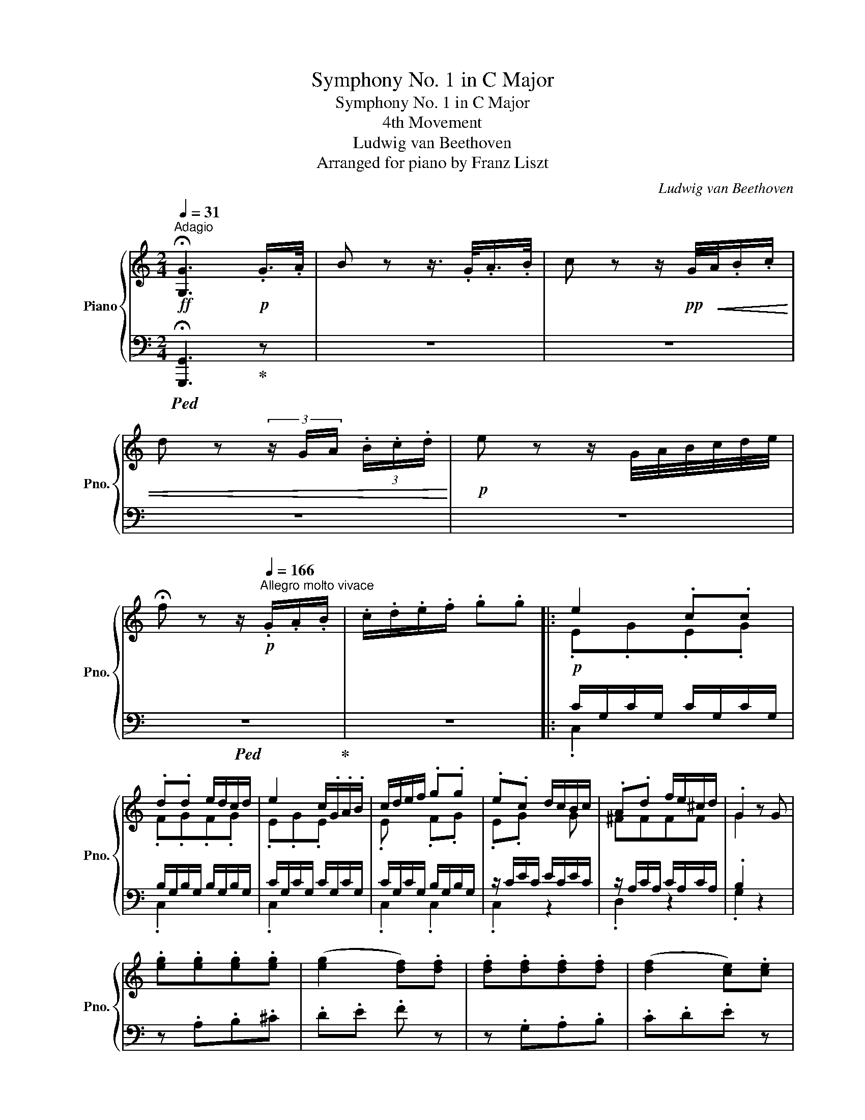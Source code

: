 X:1
T:Symphony No. 1 in C Major
T:Symphony No. 1 in C Major
T:4th Movement
T:Ludwig van Beethoven
T:Arranged for piano by Franz Liszt
C:Ludwig van Beethoven
Z:Arranged for piano by Franz Liszt
%%score { ( 1 3 ) | ( 2 4 ) }
L:1/8
Q:1/4=31
M:2/4
K:C
V:1 treble nm="Piano" snm="Pno."
V:3 treble 
V:2 bass 
V:4 bass 
V:1
!ff!"^Adagio" !fermata![G,G]3!p! .G/>.A/ | B z z3/4 .G/<.A/.B/4 | c z z/!pp! G/4!<(!A/4.B/.c/ | %3
 d z (3z/ G/A/ (3.B/.c/.d/!<)! |!p! e z z/ G/4A/4B/4c/4d/4e/4 | %5
 !fermata!f z z/[Q:1/4=166]"^Allegro molto vivace"!p! .G/.A/.B/ | .c/.d/.e/.f/ .g.g |: e2 .c.c | %8
 .d.d e/d/c/d/ | e2 c/.G/.A/.B/ | c/d/e/f/ .g.g | .e.c d/c/B/c/ | .A.d f/e/^c/d/ | .G2 z G | %14
 .[eg].[eg].[eg].[eg] | ([eg]2 [df]).[df] | .[df].[df].[df].[df] | ([df]2 [ce]).[ce] | %18
 .[ce].[Ece].[Ece].[Ece] | .[Fcd] z .[Acf] z | .[EGc] z .[DFB] z | .[Ec] z z2 | %22
 z"_cresc." .[Aa].[Bb].[^c^c'] | .[dd'].[ee'].[ff'] z | z .[Gg].[Aa].[Bb] | %25
 .[cc'].[dd'].[ee']!ff! .[ec'e'] | .[ec'e'].[Ece].[Ece].[Ece] | .[Dcd] z .[Aca] z | %28
 .[EGc] z .[DGB] z |!f! [CEGc]4 | [DGBd]4 | [Ece]!f! [cc'][cc'][cc'] | %32
 ([cc']/b/).a/.g/ ([Gg]/f/).e/.d/ |!f! g3 e | [Ff][Dd][B,B]G | [CEc] .[cc'].[cc'].[cc'] | %36
 ([cc']/b/).a/.g/ ([Bg]/f/).e/.d/ | [ce]2 [cec']2-!f! | [cec']c'/b/ a/g/^f/e/ | .[cd]2 [Bdb]2-!f! | %40
 [Bdb]b/a/ ^g/=f/e/d/ | .c a/=g/ ^f/e/d/c/ | .B g/^f/ e/d/c/B/ | .A e/!f!d/ c/B/A/^G/ | %44
 .A e/d/ ^c/B/A/=G/ |!mf! ^F/d/[FA]/d/ [FA]/d/[FA]/d/ | [^FA]/d/[FA]/d/ [FA]/d/[FA]/d/ | %47
 [GB]/d/[GB]/d/ [GB]/d/[GB]/d/ | [GB]/d/[GB]/d/ [GB]/d/[GB]/d/ | %49
 [^FA] [d^fa]/d'/ [dfa]/d'/[dfa]/d'/ | !//-![d^fa]2 d'2 | !//-![dgb]2 d'2 | !//-![dgb]2 d'2 | %53
 [d^fad']!>(! ^c/c/ d/d/c/c/ | d/d/^c/c/ d/d/c/c/!>)! |!p! d3 g | ^ff z a | gg z b | a^fdc | %59
 Bd z g | g^f z a | ag z b | a^fdc | Bdd[Gg] |"_cresc." [Gg][^F^f][Ff][Aa] | [Aa][Gg][Gg][Bb] | %66
 [Bb][Aa][Aa][cc'] | [cc'][Bb][Bb][dd'] | [dd'][cc'][cc'][ee'] |!f! [f^gb=f']4 | [^GBf^g]4 | %71
 [Aea]4 | [^Ae^a]4 |!mf! [B^d]/b/[Bd]/b/ [cd]/c'/[cd]/c'/ | [c^d]/c'/[cd]/c'/ [c=d]/c'/[cd]/c'/ | %75
 [Bd]/b/[Bd]/b/ [Ac]/a/[Ac]/a/ | [GB]/g/[GB]/g/ [^Fd]/^f/[Fd]/f/ | .[Gdg] [dbd']2!ff! [dbd'] | %78
 .[Bgb] [EGce]2!ff! [EGce] |!ff! [DGBd] [dbd']2!ff! [dbd'] | .[Bgb] [^FAc^f]2!ff! [FAcf] | %81
 .[GBg] [dbd']2!ff! [dbd'] | .[Bgb] [EGce]2!ff! [EGce] |!ff! [DGBd] [dbd']2!ff! [dbd'] | %84
 .[Bgb] [^FAc^f]2!ff! [FAcf] |!mf! [Bg]/G/[Bg]/G/ [Bg]/G/[Bg]/G/ | !//-![Bg]2 G2 | %87
 !//-!!^![cg]2 G2 | !//-![cg]2 G2 | !//-!!^![dg]2 G2 | !//-![dg]2 G2 | !//-!!^![eg]2 G2 | %92
 !//-![eg]2 G2 | !^![fg]/G/[fg]/G/ [fg]/G/[eg]/G/ |1 !^![fg]/G/[fg]/G/ [fg]/G/[eg]/G/ | %95
 [fg]/!p!G/g/G/ z/!p! .G/.A/.B/ | .c/.d/.e/.f/ .[Gg].[Gg] :|2 %97
!ff! !^![fg]/G/[fg]/G/ [fg]/G/[eg]/G/ || [fg]/!p!G/g/G/ z/!p! .G/.A/.B/ | .c/.d/.e/.f/ .g.g | %100
!p! g3 ^f | g3 ^f | g2 z/ .A/.=B/.^c/ | .d/.e/.=f/.g/ .a.a | a3 ^g | a3 ^g | a2 z/!p! .A/.B/.^c/ | %107
 .d/.e/.f/.g/ .a.a |!pp! .a2 z/ .A/._B/.c/ | .d/._e/.f/.g/ .a.a |!ff! [_Bd_b]4 | [Fdf]2 .[D_Bd]2 | %112
 .[_EA_e]2 .[EAc]2 | .[_EA]2 .[A,CE]2 | .[df_bd']2 [_Bd]/b/[Bd]/b/ | %115
 [Fd]/f/[Fd]/f/ [D_B]/d/[DB]/d/ | [_EA]/_e/[EA]/e/ [EA]/c/[EA]/c/ | %117
 [C_E]/A/[CE]/A/ [A,C]/E/[A,C]/E/ | .[_B,D]!p! .[DF].[DF].[DF] | z ._B.B.B | _B2 A x | z .c.c.c | %122
 c_B.d.d | dcc_B | [FA]2 z/ .F/.G/.A/ | ._B/.c/.d/.e/ .f.f | g2 z/ .G/.A/._B/ | .c/.d/.e/.f/ .g.g | %128
 a2 z/ .A,/._B,/.C/ | .D/.E/.F/.G/ .A a/g/ | f/e/d/c/ _B x | x2 x _b/a/ | g/f/e/d/ .^c x | %133
 z e'/d'/ ^c'/b/a/g/ | .^f x x2 | .[A=c] a/g/ ^f/e/d/c/ | .[=FB] G/A/ B/c/d/e/ | %137
 .[Gdf] d'/c'/ b/a/g/f/ | .[Gce] C/D/ E/F/G/A/ | .[CG_B] g/f/ e/d/c/_B/ | %140
!p! .A"_cresc." a/g/ f/e/d/^c/ | .da/g/ f/e/d/=c/ |!f! B/g/[GBd]/g/ [GBd]/g/[GBd]/g/ | %143
 !//-![GBd]2 g2 | [Gce]/g/[Gce]/g/ [ce]/g/[ce]/g/ | !//-![Gce]2 g2 | !//-![Bd]2 [gb]2 | %147
 !//-![Bd]2 [gb]2 | !//-![c_e]2 [gc']2 | !//-![c_e]2 [gc']2 | [Bdb]2- [Bdb]/!ff!G/A/B/ | %151
 c/d/e/^f/ .[Gg].[Gg] | [Gg]2- [Gg]/!ff!B/c/d/ | e/^f/g/a/ .[Bgb].[Bgb] | %154
 [B-gb-]2 [Bb]/!ff!d/e/^f/ | g/a/b/c'/ .[dgd'].[dgd'] | [dgd']2- [dgd']/!ff!=f/g/a/ | %157
 b/c'/d'/e'/ .[ff'].[ff'] | [ff']2 [fd'f']2 | .[DGB]2 .[dbd']2 | .[D=Fd]2 .[fd'f']2 | %161
 .[DGB]2 .[dbd']2 |!ff! .[fd'f'].[e^c'e'].[fd'f'].[ec'e'] | .[fd'f'].[e^c'e'].[fd'f'].[ec'e'] | %164
!p! [fd'f'] z z/ .G/.A/.B/ | .c/.d/.e/.f/ .g.g |!p! .e2 .c.c | .d.d e/d/c/d/ | e2 c/G/A/B/ | %169
 c/d/e/f/ .g.g | .e.c d/c/B/c/ | .A.d e/d/^c/d/ | .G2 z!p! G | .[eg].[eg].[eg].[eg] | %174
 [eg]2 [df].[df] | .[df].[df].[df].[df] | [df]2 [ce].[ce] | .[ce].[Ece].[Ece].[Ece] | %178
 .[Fcd] z .[Acf] z | .[EGc] z .[DFB] z | .[CEc] z z2 | z"_cresc." [Aa][Bb][^c^c'] | %182
 .[dd'][ee'] [ff'] z | z .[Gg].[Aa].[Bb] | .[cc'].[dd'].[ee']!f! .[cac'] | %185
 .[cac'].[cac'].[cac'].[cac'] | !>![cac']2 .[_Bg_b].[Bgb] | .[_Bg_b].[Bgb].[Bgb].[Bgb] | %188
 [_Bg_b]2 .[Afa].[Afa] | .[Afa].[Acfa].[Acfa].[Acfa] | .[Gdg] d'/c'/ _b/a/g/^f/ | %191
 .[Gdg] d'/c'/ =b/a/g/=f/ | [EGce]!>(! B/B/ c/c/B/B/ | c/c/B/B/ c/c/B/B/!>)! |!p! c3 (f | %195
 e).e z (g | .f).f z (a | .g).e.c._B | (Ac) z .f | (fe) z .g | (gf) z .a | ([Aa][Gg]) ([Gg][Ff]) | %202
 ([Ee][Gg]) z .[cc'] | ([cc'][Bb]) z .[dd'] | ([dd'][cc']) z ([ee'] | [dd']).[Bb].[Gg].[Fdf] | %206
 ([Ee]"_cresc."[Gg]).[Gg].[cc'] | ([cc'][Bb]).[Bb].[dd'] | ([dd'][cc']).[cc'].[Ee] | %209
 ([Ee][Dd]).[Dd].[Ff] | ([Ff][Ee]).[Ee].[Gg] | ([Gg][Ff]).[Ff].[Aa] |!f! [_B^c_b]4 | [E_B^c]4 | %214
 [DAd]4 | [^DA^d]4 |!f! [E^G]/e/[EG]/e/!ff! [FGB]/f/[FGB]/f/ | %217
 [F^GB]/f/[FGB]/f/ [F=GB]/f/[FGB]/f/ | [EG]/[ce]/[EG]/[ce]/ [FA]/d/[FA]/d/ | %219
 [EG]/e/[EG]/e/ [DF]/B/[DF]/B/ | .[CEc] [eg]2!ff! [eg] | .[ce] [Acfa]2!ff! [Acfa] | %222
 .[Gceg] [ge'g']2!ff! [ge'g'] | .[ec'e'] [Bdgb]2!ff! [Bdgb] | .[cec'] [eg]2!ff! [eg] | %225
 .[ce] [Acfa]2!ff! .[Acfa] | .[Gceg] [ge'g']2!ff! [ge'g'] | .[ec'e'] [Bdgb]2!ff! [Bdgb] | %228
!ff! .[cec']2 z/ C/D/E/ | F/G/A/B/ .c.[Cc] | [CDcd]2- [CDcd]/!ff!D/E/F/ | G/A/B/c/ .d.[Dcd] | %232
 [Ece]2- [Ece]/!ff!E/F/G/ | A/_B/c/d/ .e.[Ece] | [Fcf]7/2!ff! [Fcf]/ | [^Fc_e^f]7/2!ff! [Fcef]/ | %236
 .[Gc_eg]2 [Acea]2- | !fermata![Acea]4 |!ff! .[Bdgb]2 [d=fgd']2- | !fermata![d=fgd']3 z | %240
 z2 z!p! G/A/ | B/c/d/e/ .f g/a/ | b/c'/d'/e'/ .f'!pp! G/A/ | B/c/d/e/ .f G/A/ | %244
 B/c/d/e/ .f/ .g/.a/.b/ | .c'/.d'/.e'/.f'/ .[gg'].[gg'] |!p! [ee']2 .[cc'].[cc'] | %247
!<(! .[dd'].[dd'] e'/d'/c'/d'/!<)! |!f! [ee']2 c'/ .G/.A/.B/ | .c/.d/.e/.f/ .[Gg].[Gg] | %250
 .[Ee].[Ec] d/c/B/c/ | .A.d e/d/^c/d/ | .[B,G]2 z!p! [Gg] | .[eg].[eg].[eg].[eg] | %254
 [eg]2 .[df].[df] | .[df].[df].[df].[df] | [df]2 .[ce].[Gce] | .[Gce].[Gce].[Gce].[Gce] | %258
 .[Acd] z .[Acf] z | .[Gce] z .[FBd] z | .[Ec]!ff! E/e/G/g/c/c'/ | %261
 [eg]/e'/!f![eg]/e'/ [eg]/e'/[eg]/e'/ | [eg]/e'/[eg]/e'/ [df]/d'/[df]/d'/ | !//-![df]2 d'2 | %264
 [df]/d'/[df]/d'/ [ce]/c'/[ce]/c'/ | !//-![ce]2 c'2 | !//-![cda]2 c'2 | %267
 [ce]/c'/[ce]/c'/ [Bd]/b/[Bd]/b/ |!ff! [cec']2 [Gc]>[Gc] | [Bd]2!ff! [Gc] z | %270
!f! [EGce]2 [ce]>[ce] | [Bf]2!f! [ce] z |!p! [ce]/[df]/[eg]/[fa]/ [gb]/[ac']/[bd']/[c'e']/ | %273
 .[d'f'] z .[df]2 | .[bd']2 .[Bd]2 | .[c'e']2 .[ce]/!p! C/D/E/ | F/G/A/B/ .c/ c/d/e/ | %277
 f/g/a/b/ .c'/ [CE]/[DF]/[EG]/ | [FA]/[GB]/[Ac]/[Bd]/ .[ce]/ [ce]/[df]/[eg]/ | %279
 [fa]/[gb]/[ac']/[bd']/ .[c'e'] z | [Ece]2 [Ece]>[Ece] | .[Fdf]2!p! .[fd'f']2 | z2 .[dbd']2 | %283
 z2 c/e/[df]/[eg]/ | [fa]/[gb]/[ac']/[bd']/ z2 |"_cresc." .[fd'f']2 .[fd'f']2 | z2 .[dbd']2 | %287
 z2 (3[Ece][Fdf][Geg] | (3[Afa][Bgb][cac'] .[dbd'].[ec'e'] | %289
!ff! [db]/d'/[db]/d'/ [db]/d'/[db]/d'/ | [Bg]/b/[Bg]/b/ [Bg]/b/[Bg]/b/ | %291
 [cc']2!ff! (3[Cc][Ee][Gg] | (3[Gg][Aa][Bb] .[cc'].[cc'] | [ee']2!ff! (3[Ee][Gg][Aa] | %294
 (3[Bb][cc'][dd'] [ee'][ee'] |!ff! !//-!g2 g'2 | e/e'/e/e'/ c/c'/c/c'/ | G/g/G/g/ E/e/E/e/ | %298
 C/c/C/c/ G,/G/G,/G/ | !>!C2 z2 | !>![Bdgb]2 z2 | !>![cegc']2 z2 | !>![B,DGB]2 z2 | !>![CEGc]2 z2 | %304
 !>![cegc']2 z2 | !>!C2 z2 | z4 |] %307
V:2
!ped! !fermata![G,,,G,,]3!ped-up! z | z4 | z4 | z4 | z4 |!ped! z4!ped-up! | z4 |: %7
!p! C/G,/C/G,/ C/G,/C/G,/ | B,/G,/B,/G,/ B,/G,/B,/G,/ | C/G,/C/G,/ C/G,/C/G,/ | %10
 C/G,/C/G,/ B,/G,/B,/G,/ | z/ C/E/C/ E/C/E/C/ | z/ A,/C/A,/ C/A,/C/A,/ | .B,2 z2 | z .A,.B,.^C | %15
 .D.E .F z | z .G,.A,.B, | .C.D.E z | z .C,.D,.E, | .F,.E,.D,.F, | .G,.^F,.G,.G,, | %21
 .C,.G,.C .[EG] | .[EG].[EG].[EG].[EG] |{/D,} ([EG]2 [DF]).[DF] | .[DF].[DF].[DF].[DF] | %25
{/C,} ([DF]2 [CE]) .[CE] | .[CE] .[C,,C,].[D,,D,].[E,,E,] | .[F,,F,].[E,,E,].[D,,D,].[F,,F,] | %28
 .[G,,G,].[^F,,^F,].[G,,G,].[G,,,G,,] |!ped! [C,,C,] z!ff! C,/C,/C,/C,/!ped-up! | %30
!ped! G,, z G,,/G,,/G,,/G,,/!ped-up! |!ped! C,, z z2!ped-up! | z!f! .[G,,G,].[G,,G,].[G,,G,] | %33
!ped! [C,C] z!ff! C,/C,/C,/C,/!ped-up! |!ped! G,, z G,,/G,,/G,,/G,,/!ped-up! | %35
!ped! C,, z z2!ped-up! | z!f! .[G,D].[G,D].[G,D] | C,[CE]!ped! !>!A,,[A,CE] | %38
 [A,CE][A,CE][A,CE][A,CE]!ped-up! | !>!^F,,[^F,CD]!ped! !>!^G,,[^G,B,D] | %40
 [^G,B,D][G,B,D] E, z!ped-up! | A,, x D, x | G, x B,, x | .[C,C]2 z2 | .[^C,^C]2 z2 | %45
!f!!ped! [D,D] .[D,,D,].[^F,,^F,].[G,,G,]!ped-up! | %46
!ped! .[A,,A,].[B,,B,]!ped-up!!ped! [C,C]2-!ped-up! | %47
!ped! [C,C]!f!.[B,,B,] .[D,D].[B,,B,]!ped-up! |!ped! .[G,,G,].[G,,G,] .[B,,B,].[G,,G,]!ped-up! | %49
!ped! .[D,,D,].[D,,D,].[^F,,^F,].[G,,G,]!ped-up! | %50
!ped! .[A,,A,].[B,,B,]!ped-up!!ped! [C,C]2-!ped-up! |!ped! [C,C]!f!.[B,,B,].[D,D].[B,,B,] | %52
 .[G,,G,].[G,,G,].[B,,B,].[G,,G,]!ped-up! | [D,,D,] z z2 | z4 |!p! DDDD | DDDD | DDDD | DDDD | %59
 DDDD | DDDD | DDDD | DDDD | DDDD | DDDD | B,G,G,G, | CG,G,G, | DG,G,G, | EG,G,G, | %69
!ped! !>![D,,D,][^G,B,=F][G,B,=F][G,B,=F]!ped-up! | %70
!ped! !>![D,,D,]!f![F,^G,DF][F,G,DF][F,G,DF]!ped-up! | %71
!ped! !>![^C,,^C,]!f![E,A,^CE][E,A,CE][E,A,CE]!ped-up! | %72
!ped! !>![=C,,=C,]!f![E,=CE][E,CE][E,CE]!ped-up! | %73
 [B,,^F,B,][B,,F,B,]!ff!!ped! [A,,F,A,][A,,F,A,] | [A,,^F,A,][A,,F,A,]!ped-up! [A,,F,A,][A,,F,A,] | %75
 [G,,G,][G,,G,] [C,E,A,C][C,E,A,C] | [D,G,B,D][D,G,B,D] [D,A,C][D,A,C] | .[G,,B,] [B,D]2 [B,D] | %78
 .[G,B,]!ped! C,,/C,/C,,/C,/C,,/C,/!ped-up! | [D,,D,] [B,D]2 [B,D] | %80
 .[G,B,]!ped! [D,,D,]2 [D,,D,]!ped-up! | .[G,,G,] [B,D]2 [B,D] | %82
 .[G,B,]!ped! C,,/C,/C,,/C,/C,,/C,/!ped-up! | [D,,D,] [B,D]2 [B,D] | %84
 .[G,B,]!ped! [D,,D,]2 [D,,D,]!ped-up! |!ff!!ped! [G,,G,]2 z/ B,,/C,/D,/ | %86
 E,/^F,/G,/A,/!ped-up! .[G,B,].[G,B,] |!ped! [A,C]2!ff! A,,/C,/D,/E,/ | %88
 ^F,/G,/A,/B,/!ped-up! .[A,C].[A,C] |!ped! [B,D]2!ff! B,,/D,/E,/^F,/ | %90
 G,/A,/B,/C/!ped-up! .[B,D].[B,D] |!ped! [CE]2!ff! C,/E,/F,/G,/ | A,/B,/C/D/!ped-up! .[^CE].[CE] | %93
 [DF]3!ff! [^C,G,^C] |1 [D,G,D]3!ff! [^CE] | [DF]!p!.[=CE].[B,D].[A,C] | %96
 .[G,B,].[F,A,].[E,G,].[D,F,] :|2 [D,G,D]3!ff! [^C,G,^C] || [D,G,D]2 z2 | z4 |[K:treble] E3 ^D | %101
 E3 ^D | E2 z2 | z4 | [FA]3 [E^G] | [FA]3 [E^G] | [FA]2 z2 | z4 |[K:bass] [F,C_E]2 z2 | z4 | %110
!ped! [_B,,,_B,,]!f! [B,,F,]/_B,/[B,,F,]/B,/[B,,F,]/B,/ | !//-![_B,,F,]2 _B,2!ped-up! | %112
!ped! !//-!_B,,2 C2 |!ff! _B,,/C/B,,/C/ _B,,,/B,,/B,,,/B,,/!ped-up! | %114
!ped! _B,,,/_B,,/B,,,/B,,/ [B,,F,]/_B,/[B,,F,]/B,/!ped-up! |!ped! !//-![_B,,F,]2 _B,2!ped-up! | %116
!ped! !//-!_B,,2 C2!ped-up! |!ped! !//-!_B,,,2 _B,,2!ped-up! | .[_B,,,_B,,] z z/!p! .B,,/.C,/.D,/ | %119
 ._E,/.F,/.G,/.A,/ ._B,.B, | C2 z/ C,/D,/_E,/ | .F,/.G,/.A,/._B,/ .C.C | .D2 D2 | _E2 =E2 | %124
 [F,C]2 z2 | z4 | .[C,C]2 z2 | z2 z E | [F,F]2 .F/.F,/.G,/.A,/ | ._B,/.C/.D/.E/ .F[K:treble] [FA] | %130
 [G_B]2 z/[K:bass] .G,/.A,/._B,/ | .C/.D/.E/.F/ .G.G | [^CG] A,/B,/^C/[I:staff -1]D/E/F/ | %133
[I:staff +1] .^C,2 .A,,2 | .[D,D]2 .A,2 | .[^F,D]2 .D,2 | .[G,D]2!mp! .[D,D]2 | %137
 .[B,,B,]2 .[G,,G,]2 | .[C,C]2 .[G,,G,]2 | .[E,,E,]2 .[C,,C,]2 | .[F,,F,] [F,A,C][F,A,C][F,A,C] | %141
 [F,A,D][F,A,D][F,A,D][^F,A,D] |!f!!ped! [G,D] .[G,,G,].[B,,B,].[C,C] | %143
 .[D,D].[E,E]!ped-up! !>![F,F]2- |!ped! [F,F]!f![E,E].[G,G].[E,E] | %145
 .[C,C].[C,C].[E,E]!ped-up!.[C,C] |!ff!!ped! .[G,,G,].[G,,G,].[B,,B,].[C,C] | %147
 .[D,D].[_E,_E]!ped-up! [F,F]2- |!ped! [F,F]!ff!.[_E,_E].[G,G].[E,E] | %149
 .[C,C].[C,C].[_E,_E]!ped-up!.[C,C] | [G,,G,]2!ped! [G,,G,]2- | %151
 [G,,G,]2- [G,,G,]/!ff!G,,/A,,/B,,/!ped-up! | C,/D,/E,/^F,/ .[G,,G,].[G,,G,] | %153
 [G,,G,]2- [G,,G,]/!ff!B,,/C,/D,/ | E,/^F,/G,/A,/!ped! .[B,,G,B,].[B,,G,B,] | %155
 [B,,-G,B,-]2!ped-up! [B,,B,]/!ff!D,/E,/^F,/ | G,/A,/B,/C/!ped! .[D,G,D].[D,G,D]!ped-up! | %157
 [D,G,D][C,C][B,,B,][A,,A,] |!ff!!ped! [G,,G,][^F,,^F,][G,,G,][F,,F,] | %159
 [G,,G,][^F,,^F,][G,,G,][F,,F,] | [G,,G,][^F,,^F,][G,,G,][F,,F,] | %161
 [G,,G,][^F,,^F,][G,,G,][F,,F,]!ped-up! | [G,,G,] .[^CE].[DF].[CE] | .[DF].[^CE].[DF].[CE] | %164
 .[DF].[=CE].[B,D].[A,C] | .[G,B,].[F,A,].[E,G,].[D,F,] |!p! C/G,/C/G,/ C/G,/C/G,/ | %167
 B,/G,/B,/G,/ B,/G,/B,/G,/ | C/G,/C/G,/ C/G,/C/G,/ | C/G,/C/G,/ B,/G,/B,/G,/ | z/ C/E/C/ E/C/E/C/ | %171
 z/ A,/C/A,/ C/A,/C/A,/ | .B,2 z2 | z .A,.B,.^C | .D.E.F z | z .G,.A,.B, | .C.D.E z | z .C,.D,.E, | %178
 .F,.E,.D,.F, | .G,.^F,.G,.G,, | .C,.G,.C .[EG] | .[EG]"_cresc.".[EG].[EG].[EG] | %182
{/D,} [EG]2 .[DF].[DF] | .[DF].[DF].[DF].[DF] |{/C,} [DF]2 [CE] z | z .[D,D].[E,D].[^F,D] | D3 z | %187
 z .[C,C].[D,C].[E,C] | C3 z | z .[F,,F,].[G,,G,].[A,,A,] | %190
!ped! .[_B,,_B,] [B,D][B,D][B,D]!ped-up! | %191
!ped! .[=B,,=B,][K:treble] [=B,DFG][B,DFG][B,DFG]!ped-up! |[K:bass] [C,C] z z2 | z4 | CCCC | CCCC | %196
 CCCC | CCCC | CCCC | CCCC | CCCC | DD =B,B, | CG,G,G, | DG,G,G, | EG,G,G, | B,G,G,G, | CG,G,G, | %207
 DG,G,G, | ECC,C, | F,C,C,C, | G,C,C,C, | A,C,C,C, | %212
!ped! !>![G,,G,]!mf![G,_B,^C][G,B,C][G,B,C]!ped-up! | %213
!ped! !>![G,,G,]!mf![G,_B,^C][G,B,C][G,B,C]!ped-up! | %214
!ped! !>![^F,,^F,]!mf![F,A,][F,A,][F,A,]!ped-up! | %215
!ped! !>![=F,,=F,]!mf![F,A,][F,A,][F,A,]!ped-up! |!ped! [E,B,][E,,E,]!ped-up!!ped! [D,,D,][D,,D,] | %217
 [D,,D,][D,,D,]!ped-up!!ped![D,,D,][D,,D,]!ped-up! | %218
!ped! [C,,C,][C,,C,]!ped-up!!ped! !>![F,,F,]!>![F,,F,]!ped-up! | %219
!ped! !>![G,,G,]!>![G,,G,]!ped-up!!ped! !>![G,,,G,,]!>![G,,,G,,]!ped-up! | .[C,,C,] [EG]2 [EG] | %221
 .[CE]!ped! !>![F,,C,]/!>!F,/!>![F,,C,]/!>!F,/!>![F,,C,]/!>!F,/!ped-up! | .[G,,G,] [EG]2 [EG] | %223
 .[CE]!ped! !>!G,,/!>!G,/!>!G,,/!>!G,/!>!G,,/!>!G,/!ped-up! | .[C,,C,] [EG]2 [EG] | %225
 .[CE]!ped! !>![F,,C,]/!>!F,/!>![F,,C,]/!>!F,/!>![F,,C,]/!>!F,/!ped-up! | .[G,,G,] [EG]2 [EG] | %227
 .[CE]!ped! !>!G,,/!>!G,/!>!G,,/!>!G,/!>!G,,/!>!G,/!ped-up! |!ped! x2 z/ C,/D,/E,/!ped-up! | %229
 F,/G,/A,/B,/ .C .[C,,C,] |!ped! x2!ped-up! z/ D,/E,/F,/ | G,/A,/B,/C/ .D .[B,,,B,,] | %232
!ped! x2!ped-up! z/ E,/F,/G,/ | A,/_B,/C/D/ .E .[_B,,,_B,,] |!ped! !//-![A,,,C,,]2!ped-up! A,,2 | %235
!ped! !//-![_A,,,C,,]2 _A,,2!ped-up! | .[G,,,G,,]2!ped! [^F,,,C,,]/^F,,/[F,,,C,,]/F,,/-!ped-up! | %237
 !fermata![^F,,,C,,F,,]4 | .[=F,,=F,]2 [B,,,G,,]/B,,/[B,,,G,,]/B,,/ | %239
 !fermata![B,,,G,,B,,]3!p! G,/A,/ | B,/C/D/E/ .F z | z2 z!p! G,/A,/ | B,/C/D/E/ .F z | z4 | %244
 z2 z/[K:treble] .G/.A/.B/ | .c/.d/.e/.f/ z2 | %246
[K:bass]!ped! z/!pp! G,/[CE]/G,/ [CE]/G,/[CE]/G,/!ped-up! | %247
!p!!ped! z/!pp! G,/[B,F]/G,/ [B,F]/G,/[B,F]/G,/!ped-up! | %248
!mf!!ped! [C,G,]/C/[C,G,]/C/ [C,E,G,]/C/[C,E,G,]/C/!ped-up! | %249
 [C,E,G,]/C/[C,E,G,]/C/!ped-up!!ped! [C,F,G,]/B,/[C,F,G,]/B,/ |!ped! !//-![C,E,G,]2 C2!ped-up! | %251
!ped! !//-![D,^F,]2 C2!ped-up! |!f! .[G,,G,]2 z2 | z!p! .A,.B,.^C | .D.E .F2 | z .G,.A,.B, | %256
 .C.D .E2 | z .C,.D,.E, | .F,.E,.D,.F, | .G,.^F,.G,.G,, | .[C,C]2!ped! z2!ped-up! | %261
!ped! z!ff! .[A,,A,].[B,,B,].[^C,^C]!ped-up! |!ped! .[D,D].[E,E] [F,F]2!ped-up! | %263
!ped! z .[G,,G,].[A,,A,].[B,,B,]!ped-up! |!ped! .[C,C].[D,D] [E,E]2!ped-up! | %265
!ped! z .[C,,C,].[D,,D,].[E,,E,]!ped-up! |!ped! .[F,,F,].[E,,E,].[F,,F,].[D,,D,]!ped-up! | %267
 .[G,,G,].[^F,,^F,] .[G,,G,].[G,,G,] | .[C,,C,]2 [E,C]>[E,C] | [G,D]2 [E,C] z | %270
 [C,E,G,C]2 [CE]>[CE] | [G,D]2 [CE] z |!p! [CE]2 [CE]>[CE] | .[DF]2 z2 | .D2 z2 | .E2 z2 | %276
!p! [E,G,C]2 [E,G,C]>[E,G,C] | [G,B,D]2!p! .[E,G,C] z | [CE]2 [CE]>[CE] | %279
 [G,B,DF]2 .[CE]/!p! [C,E,]/[D,F,]/[E,G,]/ | [F,A,]/[G,B,]/[A,C]/[B,D]/ .C.C |!p! .D2 z2 | .D2 z2 | %283
 .E2 z[K:treble] B/[Ac]/ | [GB]/[FA]/[EG]/[DF]/ [CE][CE] |[K:bass] .[F,DF]2 .[DF]2 | %286
 .[G,,G,]2 .[G,D]2 |!ped! C,,/C,/C,,/C,/ C,,/C,/C,,/C,/!ped-up! | [C,,C,] [E,CE].[E,CE].[E,CE] | %289
!ped! !>![F,,F,] [F,DF]!ped-up![F,DF][F,DF] |!ped! [G,,G,] [G,D][G,D][G,D]!ped-up! | %291
!ped! [C,C]2 (3[C,,C,][E,,E,][F,,F,]!ped-up! | (3[G,,G,][A,,A,][B,,B,] .[C,C].[C,C] | %293
!ped! [E,E]2!ped-up! (3[E,,E,][G,,G,][A,,A,] | (3[B,,B,][C,C][D,D] [E,E][E,E] | %295
!ped! [G,G][G,G]!ped-up![G,G][G,G] | [E,E][E,E][C,C][C,C] | [G,,G,][G,,G,][E,,E,][E,,E,] | %298
 [C,,C,][C,,C,][G,,,G,,][G,,,G,,] | !>![C,,C,]2 z2 | !>![G,,B,,D,G,]2 z2 | !>![C,E,G,C]2 z2 | %302
 !>![G,,B,,D,G,]2 z2 | !>![C,,E,,G,,C,]2 z2 | !>![C,E,G,C]2 z2 | !>![C,,C,]2 z2 | z4 |] %307
V:3
 x4 | x4 | x4 | x4 | x4 | x4 | x4 |: .E.G.E.G | .F.G.F.G | .E.G.E x | .E x .F.G | .E.G x G | %12
 ^FFFF | G2 x2 | x4 | x4 | x4 | x4 | x4 | x4 | x4 | x4 | x4 | x4 | x4 | x4 | x4 | x4 | x4 | x4 | %30
 x4 | x4 | x4 | !arpeggio![Ec]4 | B2 x2 | x4 | x4 | x4 | x4 | x4 | x4 | B x A2 | A x G2 | E x x2 | %44
 E x x2 | x4 | x2 D2 | D2 x2 | D2 D2 | x4 | x4 | x4 | x4 | x4 | x4 | B4 | c4 | d3 B | A2 z A | %59
 B2 x B | c2 x c | d2 x B | A^F z A | B2 x B | c2 x c | d2 x d | e2 x e | =f2 x f | g2 x g | x4 | %70
 x4 | x4 | x4 | x4 | x4 | x4 | x4 | x4 | x4 | x4 | x4 | x4 | x4 | x4 | x4 | x4 | x4 | x4 | x4 | %89
 x4 | x4 | x4 | x4 | x4 |1 x4 | x4 | x4 :|2 x4 || x4 | x4 | [_B^c]4- | [Bc]4- | [Bc]2 x2 | x4 | %104
 d4- | d4- | d2 x2 | x4 | x4 | x4 | x4 | x4 | x4 | x4 | x4 | x4 | x4 | x4 | x4 | %119
 .[DF].[DF].[DF].[DF] | [_EF][EF][EF][EF] | [_EF]/ z/ [EF] [EF][EF] | FFFF | GGGG | x4 | %125
 x2 x d/c/ | _B/A/[I:staff +1]G/F/ =E[I:staff -1] x | x2 x c/_B/ | %128
 A/[I:staff +1]G/F/E/[I:staff -1] x2 | x4 | x2 z/ ._B,/.C/.D/ | .E/.F/.G/.A/ ._B x | x4 | %133
 [EG] x x2 | x D/E/ ^F/G/A/B/ | x4 | x4 | x4 | x4 | x4 | x4 | x4 | x4 | x4 | x4 | x4 | x4 | x4 | %148
 x4 | x4 | x4 | x4 | x4 | x4 | x4 | x4 | x4 | x4 | x4 | x4 | x4 | x4 | x4 | x4 | x4 | x2 .G.F | %166
 .E.G.E.G | .F.G.F.G | .E.G.E x | E x .F.G | .E.G x G | ^FFFF | .G2 x2 | x4 | x4 | x4 | x4 | x4 | %178
 x4 | x4 | x4 | x4 | x4 | x4 | x4 | x4 | x4 | x4 | x4 | x4 | x4 | x4 | x4 | x4 | A4 | _B4 | c3 A | %197
 G2 z G | A2 z A | _B2 z B | c2 z [Ac] | d2 =B2 | c2 z (e | f4) | g4 | g2 x2 | c2 x e | f2 x f | %208
 g2 x2 | c4 | c4 | c4 | x4 | x4 | x4 | x4 | x4 | x4 | x4 | x4 | x4 | x4 | x4 | x4 | x4 | x4 | x4 | %227
 x4 | x4 | x4 | x4 | x4 | x4 | x4 | x4 | x4 | x4 | x4 | x4 | x4 | x4 | x4 | x4 | x4 | x4 | x4 | %246
 x4 | x4 | x4 | x4 | x2 E x | ^FF F x | x4 | x4 | x4 | x4 | x4 | x4 | x4 | x4 | x4 | x4 | x4 | x4 | %264
 x4 | x4 | x4 | x4 | x4 | x4 | x4 | x4 | x4 | x4 | x4 | x4 | x4 | x4 | x4 | x4 | x4 | x4 | x4 | %283
 x4 | x4 | x4 | x4 | x4 | x4 | x4 | x4 | x4 | x4 | x4 | x4 | x4 | x4 | x4 | x4 | x4 | x4 | x4 | %302
 x4 | x4 | x4 | x4 | x4 |] %307
V:4
 x4 | x4 | x4 | x4 | x4 | x4 | x4 |: .C,2 x2 | .C,2 x2 | .C,2 x2 | .C,2 .C,2 | .C,2 z2 | .D,2 z2 | %13
 .G,2 x2 | x4 | x4 | x4 | x4 | x4 | x4 | x4 | x4 | .A,2 x2 | x4 | G,2 z2 | x4 | x4 | x4 | x4 | x4 | %30
 x4 | x4 | x4 | x4 | x4 | x4 | x4 | x4 | x4 | x4 | x2 E,[^G,B,E] | A,,[A,CE] D,[A,C^F] | %42
 G,[B,DG] B,,[G,B,D] | x4 | x4 | x4 | x4 | x4 | x4 | x4 | x4 | x4 | x4 | x4 | x4 | .G,2 .D,2 | %56
 .A,2 .D,2 | .B,2 .D,2 | .^F,2 .D,2 | .G,2 .D,2 | .A,2 .D,2 | .B,2 .D,2 | .^F,2 .D,2 | .G,2 .D,2 | %64
 .A,2 .D,2 | .B,,2 .G,,2 | .C,2 .G,,2 | .D,2 .G,,2 | .E,2 .C,2 | x4 | x4 | x4 | x4 | x4 | x4 | x4 | %76
 x4 | x4 | x4 | x4 | x4 | x4 | x4 | x4 | x4 | x4 | x4 | x4 | x4 | x4 | x4 | x4 | x4 | x4 |1 x4 | %95
 x4 | x4 :|2 x4 || x4 | x4 |[K:treble] x4 | x4 | x4 | x4 | x4 | x4 | x4 | x4 |[K:bass] x4 | x4 | %110
 x4 | x4 | x4 | x4 | x4 | x4 | x4 | x4 | x4 | x4 | x4 | x4 | x4 | x4 | x4 | x4 | x4 | x4 | x4 | %129
 x3[K:treble] x | x5/2[K:bass] x3/2 | x4 | A, z .E,2 | x4 | x4 | x4 | x4 | x4 | x4 | x4 | x4 | x4 | %142
 x4 | x4 | x4 | x4 | x4 | x4 | x4 | x4 | x4 | x4 | x4 | x4 | x4 | x4 | x4 | x4 | x4 | x4 | x4 | %161
 x4 | x4 | x4 | x4 | x4 | .C,2 x2 | .C,2 x2 | .C,2 x2 | .C,2 .C,2 | .C,2 x2 | D,2 x2 | .G,2 x2 | %173
 x4 | x4 | x4 | x4 | x4 | x4 | x4 | x4 | .A,2 x2 | x4 | .G,2 x2 | x4 | x4 | G,A,_B, x | x4 | %188
 F,G,A, z | x4 | x4 | x[K:treble] x3 |[K:bass] x4 | x4 | .F,2 .C,2 | .G,2 .C,2 | .A,2 .C,2 | %197
 .E,2 .C,2 | .F,2 .C,2 | .G,2 .C,2 | .A,2 .C,2 | !arpeggio!.=B,,2 !arpeggio!.G,,2 | .C,2 .G,,2 | %203
 .D,2 .G,,2 | .E,2 .G,,2 | .B,,2 .G,,2 | .C,2 .G,,2 | .D,2 .G,,2 | E,2 C,,2 | F,,2 C,,2 | %210
 G,,2 C,,2 | A,,2 C,,2 | x4 | x4 | x4 | x4 | x4 | x4 | x4 | x4 | x4 | x4 | x4 | x4 | x4 | x4 | x4 | %227
 x4 | [C,,C,]4 | x4 | [B,,,B,,]4 | x4 | [_B,,,_B,,]4 | x4 | x4 | x4 | x4 | x4 | x4 | x4 | x4 | x4 | %242
 x4 | x4 | x5/2[K:treble] x3/2 | x4 |[K:bass] C,2 x2 | C,2 x2 | x4 | x4 | x4 | x4 | x4 | x4 | x4 | %255
 x4 | x4 | x4 | x4 | x4 | x4 | x4 | x4 | x4 | x4 | x4 | x4 | x4 | x4 | x4 | x4 | x4 | x4 | F,2 x2 | %274
 G,2 x2 | C,2 x2 | x4 | x4 | x4 | x4 | x4 | F,2 x2 | [G,B,]2 x2 | C,2 x2[K:treble] | x4 | %285
[K:bass] x4 | x4 | x4 | x4 | x4 | x4 | x4 | x4 | x4 | x4 | x4 | x4 | x4 | x4 | x4 | x4 | x4 | x4 | %303
 x4 | x4 | x4 | x4 |] %307

